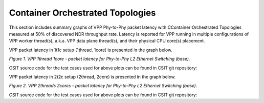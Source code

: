 Container Orchestrated Topologies
=================================

This section includes summary graphs of VPP Phy-to-Phy packet latency
with CContainer Orchestrated Topologies measured at 50% of discovered NDR
throughput rate. Latency is reported for VPP running in multiple configurations
of VPP worker thread(s), a.k.a. VPP data plane thread(s), and their
physical CPU core(s) placement.

VPP packet latency in 1t1c setup (1thread, 1core) is presented in the graph below.

.. raw:: html

    <iframe width="700" height="1000" frameborder="0" scrolling="no" src="../../_static/vpp/64B-1t1c-container-orchestrated-ndrdisc-lat50.html"></iframe>

.. raw:: latex

    \begin{figure}[H]
        \centering
            \graphicspath{{../_build/_static/vpp/}}
            \includegraphics[clip, trim=0cm 8cm 5cm 0cm, width=0.70\textwidth]{64B-1t1c-container-orchestrated-ndrdisc-lat50}
            \label{fig:64B-1t1c-container-orchestrated-ndrdisc-lat50}
    \end{figure}

*Figure 1. VPP 1thread 1core - packet latency for Phy-to-Phy L2 Ethernet
Switching (base).*

CSIT source code for the test cases used for above plots can be found in CSIT
git repository:

.. only:: html

   .. program-output:: cd ../../../../../ && set -x && cd tests/kubernetes/perf/container_memif && grep -E "64B-1t1c-(eth|dot1q|dot1ad)-[1-9]drc(l2xcbase|l2bdbasemaclrn)-.*ndrdisc" *
      :shell:

.. only:: latex

   .. code-block:: bash

      $ cd tests/kubernetes/perf/container_memif
      $ grep -E "64B-1t1c-(eth|dot1q|dot1ad)-[1-9]drc(l2xcbase|l2bdbasemaclrn)-.*ndrdisc" *

VPP packet latency in 2t2c setup (2thread, 2core) is presented in the graph below.

.. raw:: html

    <iframe width="700" height="1000" frameborder="0" scrolling="no" src="../../_static/vpp/64B-2t2c-container-orchestrated-ndrdisc-lat50.html"></iframe>

.. raw:: latex

    \begin{figure}[H]
        \centering
            \graphicspath{{../_build/_static/vpp/}}
            \includegraphics[clip, trim=0cm 8cm 5cm 0cm, width=0.70\textwidth]{64B-2t2c-container-orchestrated-ndrdisc-lat50}
            \label{fig:64B-2t2c-container-orchestrated-ndrdisc-lat50}
    \end{figure}

*Figure 2. VPP 2threads 2cores - packet latency for Phy-to-Phy L2 Ethernet
Switching (base).*

CSIT source code for the test cases used for above plots can be found in CSIT
git repository:

.. only:: html

   .. program-output:: cd ../../../../../ && set -x && cd tests/kubernetes/perf/container_memif && grep -E "64B-2t2c-(eth|dot1q|dot1ad)-[1-9]drc(l2xcbase|l2bdbasemaclrn)-.*ndrdisc" *
      :shell:

.. only:: latex

   .. code-block:: bash

      $ cd tests/kubernetes/perf/container_memif
      $ grep -E "64B-2t2c-(eth|dot1q|dot1ad)-[1-9]drc(l2xcbase|l2bdbasemaclrn)-.*ndrdisc" *
